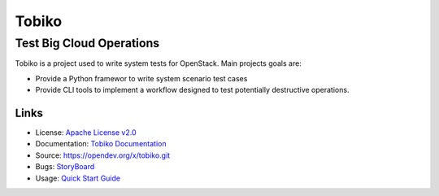 ======
Tobiko
======


Test Big Cloud Operations
-------------------------

Tobiko is a project used to write system tests for OpenStack. Main projects
goals are:

- Provide a Python framewor to write system scenario test cases
- Provide CLI tools to implement a workflow designed to test potentially
  destructive operations.

Links
~~~~~

* License: `Apache License v2.0 <https://opendev.org/x/tobiko/src/branch/master/LICENSE>`__
* Documentation: `Tobiko Documentation <https://docs.openstack.org/>`__
* Source: https://opendev.org/x/tobiko.git
* Bugs: `StoryBoard <https://storyboard.openstack.org/#!/project/x/tobiko>`__
* Usage: `Quick Start Guide <https://opendev.org/x/tobiko/src/branch/master/doc/source/user/index.rst>`__
